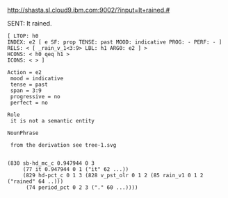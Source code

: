 
http://shasta.sl.cloud9.ibm.com:9002/?input=It+rained.#

SENT: It rained.

#+BEGIN_EXAMPLE
[ LTOP: h0
INDEX: e2 [ e SF: prop TENSE: past MOOD: indicative PROG: - PERF: - ]
RELS: < [ _rain_v_1<3:9> LBL: h1 ARG0: e2 ] >
HCONS: < h0 qeq h1 >
ICONS: < > ]

Action = e2
 mood = indicative
 tense = past
 span = 3:9
 progressive = no
 perfect = no

Role
 it is not a semantic entity

NounPhrase

 from the derivation see tree-1.svg


(830 sb-hd_mc_c 0.947944 0 3
     (77 it 0.947944 0 1 ("it" 62 ...))
     (829 hd-pct_c 0 1 3 (828 v_pst_olr 0 1 2 (85 rain_v1 0 1 2 ("rained" 64 ..)))
	  (74 period_pct 0 2 3 ("." 60 ...))))

#+END_EXAMPLE

